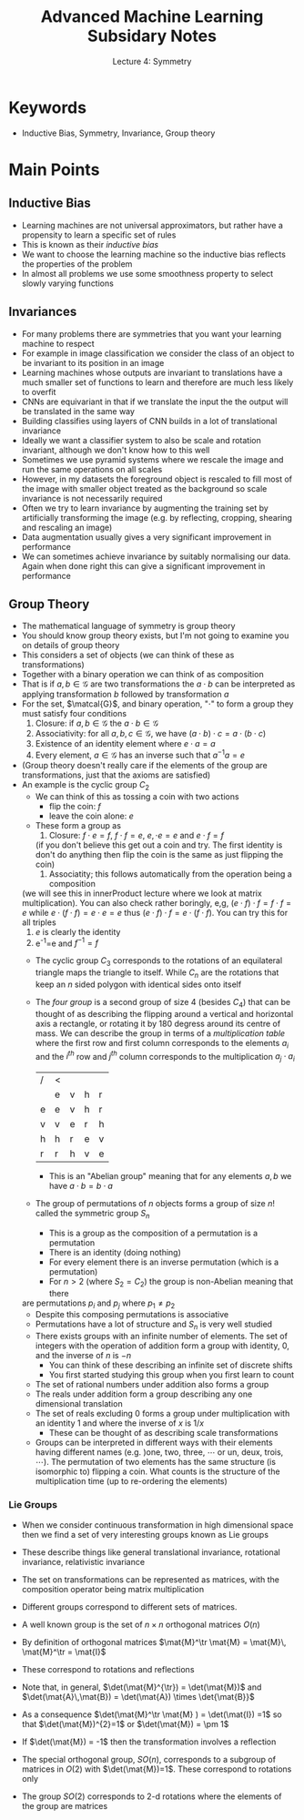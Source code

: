 #+TITLE:  Advanced Machine Learning Subsidary Notes
#+SUBTITLE: Lecture 4: Symmetry

* Keywords
  * Inductive Bias, Symmetry, Invariance, Group theory

* Main Points

** Inductive Bias
   * Learning machines are not universal approximators, but rather have a propensity
     to learn a specific set of rules
   * This is known as their /inductive bias/
   * We want to choose the learning machine so the inductive bias reflects the properties
     of the problem
   * In almost all problems we use some smoothness property to select slowly varying 
     functions
** Invariances
   * For many problems there are symmetries that you want your learning machine to 
     respect
   * For example in image classification we consider the class of an object to be
     invariant to its position in an image
   * Learning machines whose outputs are invariant to translations have a much smaller
     set of functions to learn and therefore are much less likely to overfit
   * CNNs are equivariant in that if we translate the input the the output will be translated
     in the same way
   * Building classifies using layers of CNN builds in a lot of translational invariance
   * Ideally we want a classifier system to also be scale and rotation invariant, although we
     don't know how to this well
   * Sometimes we use pyramid systems where we rescale the image and run the same
     operations on all scales
   * However, in my datasets the foreground object is rescaled to fill most of the image
     with smaller object treated as the background so scale invariance is not necessarily
     required
   * Often we try to learn invariance by augmenting the training set by artificially
     transforming the image (e.g. by reflecting, cropping, shearing and rescaling an image)
   * Data augmentation usually gives a very significant improvement in performance
   * We can sometimes achieve invariance by suitably normalising our data.  Again when
     done right this can give a significant improvement in performance
** Group Theory
   * The mathematical language of symmetry is group theory
   * You should know group theory exists, but I'm not going to examine you on details
     of group theory
   * This considers a set of objects (we can think of these as transformations)
   * Together with a binary operation we can think of as composition
   * That is if $a,b\in\mathcal{G}$ are two transformations the $a\cdot b$ can be 
     interpreted as applying transformation $b$ followed by transformation $a$
   * For the set, $\matcal{G}$, and binary operation, "$\cdot$" to form a group they must satisfy four conditions
     1. Closure: if $a,b\in\mathcal{G}$ the $a\cdot b \in \mathcal{G}$
     2. Associativity: for all $a,b,c\in\mathcal{G}$, we have $(a\cdot b)\cdot c = a \cdot (b\cdot c)$
     3. Existence of an identity element where $e\cdot a =a$
     4. Every element, $a\in\mathcal{G}$ has an inverse such that $a^{-1} a = e$
   * (Group theory doesn't really care if the elements of the group are transformations,
     just that the axioms are satisfied)
   * An example is the cyclic group $C_{2}$
     - We can think of this as tossing a coin with two actions
       * flip the coin: $f$
       * leave the coin alone: $e$
     - These form a group as
       1. Closure: $f\cdot e=f$, $f\cdot f = e$, $e,\cdot e=e$ and $e \cdot f =f$
	  (if you don't believe this get out a coin and try.  The first identity is don't do anything
          then flip the coin is the same as just flipping the coin)
       2. Associatity; this follows automatically from the operation being a composition
	 (we will see this in innerProduct lecture where we look at matrix multiplication).
	 You can also check rather boringly, e,g, $(e\cdot f)\cdot f =f\cdot f = e$ while
	 $e\cdot(f\cdot f) = e \cdot e = e$ thus $(e\cdot f)\cdot f =e\cdot(f\cdot f)$.  You can
	 try this for all triples
       3. $e$ is clearly the identity
       4. e^{-1}=e and $f^{-1}=f$
     - The cyclic group $C_{3}$ corresponds to the rotations of an equilateral triangle maps
       the triangle to itself.  While $C_{n}$ are the rotations that keep an $n$ sided polygon
       with identical sides onto itself
     - The /four group/ is a second group of size 4 (besides $C_{4}$) that can be thought of
       as describing the flipping around a vertical and horizontal axis a rectangle, or rotating
       it by 180 degress around its centre of mass.  We can describe the group in terms of
       a /multiplication table/ where the first row and first column corresponds to the elements
       $a_{i}$ and the $i^{th}$ row and $j^{th}$ column corresponds to
       the multiplication $a_{j}\cdot a_{i}$
       |---+---+---+---+----|
       | / |  <  |   |   |    |
       |   | e | v | h | r  |
       |---+---+---+---+----|
       | e | e | v | h | r  |
       | v | v | e | r | h  |
       | h | h | r | e | v  |
       | r | r | h | v | e  |
       |---+---+---+---+----|
       - This is an "Abelian group" meaning that for any elements $a, b$ we have $a\cdot b = b\cdot a$
     - The group of permutations of $n$ objects forms a group of size $n!$ called the
       symmetric group $S_{n}$
       - This is a group as the composition of a permutation is a permutation
       - There is an identity (doing nothing)
       - For every element there is an inverse permutation (which is a permutation)
       - For $n>2$ (where $S_{2}=C_{2}$) the group is non-Abelian meaning that there
	 are permutations $p_{i}$ and $p_{j}$ where $p_{1}\neq p_{2}$
       - Despite this composing permutations is associative
       - Permutations have a lot of structure and $S_{n}$ is very well studied
     - There exists groups with an infinite number of elements.  The set of integers with the
       operation of addition form a group with identity, 0, and the inverse of $n$ is $-n$
       - You can think of these describing an infinite set of discrete shifts
       - You first started studying this group when you first learn to count
     - The set of rational numbers under addition also forms a group
     - The reals under addition form a group describing any one dimensional translation
     - The set of reals excluding 0 forms a group under multiplication with an identity 1 
       and where the inverse of $x$ is $1/x$
       - These can be thought of as describing scale transformations
     - Groups can be interpreted in different ways with their elements having different names
       (e.g. )one, two, three, \cdots or un, deux, trois, \cdots).  The permutation of two elements
       has the same structure (is isomorphic to) flipping a coin.  What counts is the structure of
       the multiplication time (up to re-ordering the elements)
*** Lie Groups
     - When we consider continuous transformation in high dimensional space then we find a
       set of very interesting groups known as Lie groups
     - These describe things like general translational invariance, rotational invariance,
       relativistic invariance
     - The set on transformations can be represented as matrices, with the composition operator
       being matrix multiplication
     - Different groups correspond to different sets of matrices.
     - A well known group is the set of $n\times n$ orthogonal matrices $O(n)$
     - By definition of orthogonal matrices $\mat{M}^\tr \mat{M} = \mat{M}\, \mat{M}^\tr = \mat{I}$
     - These correspond to rotations and reflections
     - Note that, in general,  $\det(\mat{M}^{\tr}) = \det(\mat{M})$ and
       $\det(\mat{A}\,\mat{B}) = \det(\mat{A}) \times \det{\mat{B}}$
     - As a consequence $\det(\mat{M}^\tr \mat{M} ) = \det(\mat{I}) =1$ so
       that $\det(\mat{M})^{2}=1$ or $\det(\mat{M}) = \pm 1$
     - If $\det(\mat{M}) = -1$ then the  transformation involves a reflection
     - The special orthogonal group, $SO(n)$, corresponds to a subgroup
       of matrices in $O(2)$ with $\det(\mat{M})=1$.  These correspond
       to rotations only
     - The group $SO(2)$ corresponds to 2-d rotations where the
       elements of the group are matrices
           \begin{align*}
      	   \begin{pmatrix}
              \cos(\theta) & \sin(\theta) \\
             -\sin(\theta) & \cos(\theta)\pause
           \end{pmatrix}
          \end{align*}



* COMMENT [[file:symmetry.pdf][PDF]]
* COMMENT [[file:overfitting-subsidiary.org][Previous]] [[file:ensembleLearning-subsidiary.org][Next]]


* Options  :ARCHIVE:noexport:

#+BEGIN_OPTIONS
#+OPTIONS: toc:nil
#+LATEX_HEADER: \usepackage[a4paper,margin=20mm]{geometry}
#+LATEX_HEADER: \usepackage{amsmath}
#+LATEX_HEADER: \usepackage{amsfonts}
#+LATEX_HEADER: \usepackage{bm}
#+LaTeX_HEADER: \usepackage{minted}
#+LaTeX_HEADER: \usemintedstyle{emacs}
#+LaTeX_HEADER: \usepackage[T1]{fontenc}
#+LaTeX_HEADER: \usepackage[scaled]{beraserif}
#+LaTeX_HEADER: \usepackage[scaled]{berasans}
#+LaTeX_HEADER: \usepackage[scaled]{beramono}
#+LATEX_HEADER: \newcommand{\tr}{\textsf{T}}
#+LATEX_HEADER: \newcommand{\grad}{\bm{\nabla}}
#+LATEX_HEADER: \newcommand{\av}[2][]{\mathbb{E}_{#1\!}\left[ #2 \right]}
#+LATEX_HEADER: \newcommand{\Prob}[2][]{\mathbb{P}_{#1\!}\left[ #2 \right]}
#+LATEX_HEADER: \newcommand{\logg}[1]{\log\!\left( #1 \right)}
#+LATEX_HEADER: \newcommand{\e}[1]{{\rm e}^{#1}}
#+LATEX_HEADER: \newcommand{\dd}{\mathrm{d}}
#+LATEX_HEADER: \DeclareMathAlphabet{\mat}{OT1}{cmss}{bx}{n}
#+LATEX_HEADER: \newcommand{\normal}[2]{\mathcal{N}\!\left(#1 \big| #2 \right)}
#+LATEX_HEADER: \newcounter{eqCounter}
#+LATEX_HEADER: \setcounter{eqCounter}{0}
#+LATEX_HEADER: \newcommand{\explanation}{\setcounter{eqCounter}{0}\renewcommand{\labelenumi}{(\arabic{enumi})}}
#+LATEX_HEADER: \newcommand{\eq}[1][=]{\stepcounter{eqCounter}\stackrel{\text{\tiny(\arabic{eqCounter})}}{#1}}
#+LATEX_HEADER: \newcommand{\argmax}{\mathop{\mathrm{argmax}}}
#+END_OPTIONS

